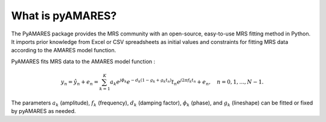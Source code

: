 What is pyAMARES?
_________________


The PyAMARES package provides the MRS community with an open-source, easy-to-use MRS fitting method in Python. 
It imports prior knowledge from Excel or CSV spreadsheets as initial values and constraints for fitting MRS data 
according to the AMARES model function.

.. image:: images/short_example.png
   :width: 300

PyAMARES fits MRS data to the AMARES model function : 

.. math::
    y_n = \hat{y}_n + e_n = \sum_{k=1}^{K} a_k e^{j\phi_k} e^{-d_k (1-g_k+g_k t_n)} t_n e^{j2\pi f_k t_n} + e_n, \quad n = 0,1,...,N - 1.

The parameters :math:`a_k` (amplitude), :math:`f_k` (frequency), :math:`d_k` (damping factor), :math:`\phi_k` (phase), and :math:`g_k` (lineshape) can be fitted or fixed by pyAMARES as needed.
